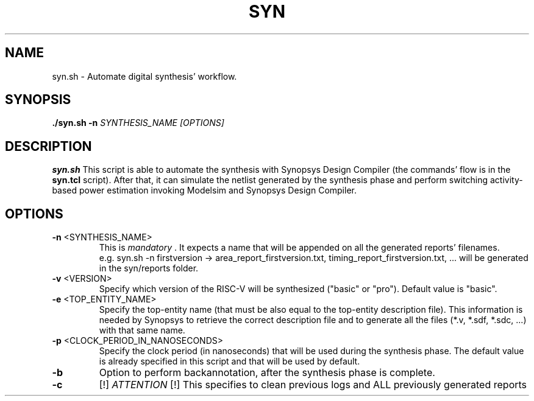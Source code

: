 .TH SYN 1
.SH NAME
syn.sh \- Automate digital synthesis' workflow.
.SH SYNOPSIS
.B ./syn.sh
\fB\-n\fR \fISYNTHESIS_NAME\fR
.IR [OPTIONS]
.SH DESCRIPTION
.B syn.sh
This script is able to automate the synthesis with Synopsys Design Compiler (the commands' flow is in the \fBsyn.tcl\fR script). After that, it can simulate the netlist generated by the synthesis phase and perform switching activity-based power estimation invoking Modelsim and Synopsys Design Compiler.
.SH OPTIONS
.TP
.BR \-n " " \fI <SYNTHESIS_NAME> \fR 
This is \fI mandatory \fR. It expects a name that will be appended on all the generated reports' filenames.
 e.g. syn.sh -n firstversion -> area_report_firstversion.txt, timing_report_firstversion.txt, ... will be generated in the syn/reports folder.

.TP
.BR \-v " " \fI <VERSION> \fR 
Specify which version of the RISC-V will be synthesized ("basic" or "pro"). Default value is "basic".

.TP
.BR \-e " " \fI <TOP_ENTITY_NAME> \fR
Specify the top-entity name (that must be also equal to the top-entity description file).
This information is needed by Synopsys to retrieve the correct description file and to generate all the files (*.v, *.sdf, *.sdc, ...) with that same name.

.TP
.BR \-p " " \fI <CLOCK_PERIOD_IN_NANOSECONDS> \fR
Specify the clock period (in nanoseconds) that will be used during the synthesis phase.
The default value is already specified in this script and that will be used by default.

.TP
.BR \-b
Option to perform backannotation, after the synthesis phase is complete.

.TP
.BR \-c
[!] \fI ATTENTION \fR [!]
This specifies to clean previous logs and ALL previously generated reports

